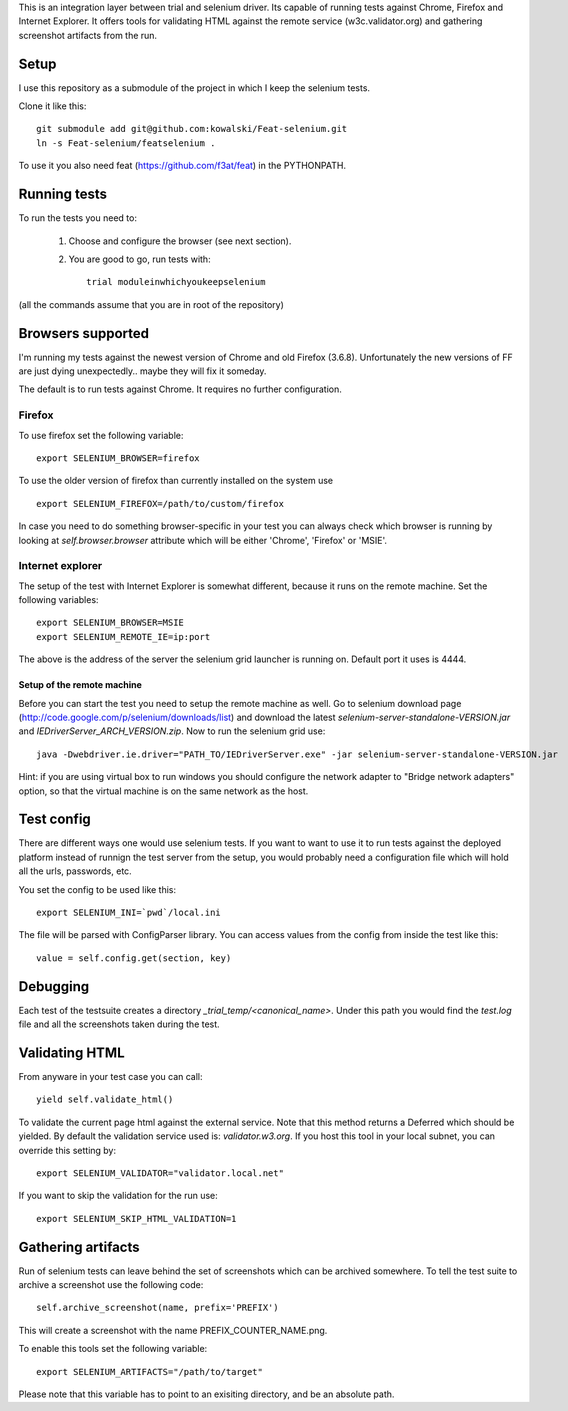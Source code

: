 This is an integration layer between trial and selenium driver. Its capable of running tests against Chrome, Firefox and Internet Explorer. It offers tools for validating HTML against the remote service (w3c.validator.org) and gathering screenshot artifacts from the run.

Setup
-----

I use this repository as a submodule of the project in which I keep the selenium tests.

Clone it like this: ::

  git submodule add git@github.com:kowalski/Feat-selenium.git
  ln -s Feat-selenium/featselenium .

To use it you also need feat (https://github.com/f3at/feat) in the PYTHONPATH.

Running tests
-------------

To run the tests you need to:

  1. Choose and configure the browser (see next section).

  2. You are good to go, run tests with: ::

       trial moduleinwhichyoukeepselenium


(all the commands assume that you are in root of the repository)


Browsers supported
------------------

I'm running my tests against the newest version of Chrome and old Firefox (3.6.8). Unfortunately the new versions of FF are just dying unexpectedly.. maybe they will fix it someday.

The default is to run tests against Chrome. It requires no further configuration.

Firefox
=======

To use firefox set the following variable: ::

  export SELENIUM_BROWSER=firefox

To use the older version of firefox than currently installed on the system use ::

  export SELENIUM_FIREFOX=/path/to/custom/firefox

In case you need to do something browser-specific in your test you can always check which browser is running by looking at *self.browser.browser* attribute which will be either 'Chrome', 'Firefox' or 'MSIE'.


Internet explorer
=================

The setup of the test with Internet Explorer is somewhat different, because it runs on the remote machine. Set the following variables: ::

  export SELENIUM_BROWSER=MSIE
  export SELENIUM_REMOTE_IE=ip:port

The above is the address of the server the selenium grid launcher is running on. Default port it uses is 4444.

===========================
Setup of the remote machine
===========================

Before you can start the test you need to setup the remote machine as well. Go to selenium download page (http://code.google.com/p/selenium/downloads/list) and download the latest *selenium-server-standalone-VERSION.jar* and *IEDriverServer_ARCH_VERSION.zip*. Now to run the selenium grid use: ::

  java -Dwebdriver.ie.driver="PATH_TO/IEDriverServer.exe" -jar selenium-server-standalone-VERSION.jar

Hint: if you are using virtual box to run windows you should configure the network adapter to "Bridge network adapters" option, so that the virtual machine is on the same network as the host.


Test config
-----------

There are different ways one would use selenium tests. If you want to want to use it to run tests against the deployed platform instead of runnign the test server from the setup, you would probably need a configuration file which will hold all the urls, passwords, etc.

You set the config to be used like this: ::

  export SELENIUM_INI=`pwd`/local.ini

The file will be parsed with ConfigParser library. You can access values from the config from inside the test like this: ::

  value = self.config.get(section, key)


Debugging
---------

Each test of the testsuite creates a directory *_trial_temp/<canonical_name>*. Under this path you would find the *test.log* file and all the screenshots taken during the test.


Validating HTML
---------------

From anyware in your test case you can call: ::

   yield self.validate_html()

To validate the current page html against the external service. Note that this method returns a Deferred which should be yielded. By default the validation service used is: *validator.w3.org*. If you host this tool in your local subnet, you can override this setting by: ::

   export SELENIUM_VALIDATOR="validator.local.net"

If you want to skip the validation for the run use: ::

   export SELENIUM_SKIP_HTML_VALIDATION=1


Gathering artifacts
-------------------

Run of selenium tests can leave behind the set of screenshots which can be archived somewhere. To tell the test suite to archive a screenshot use the following code: ::

   self.archive_screenshot(name, prefix='PREFIX')

This will create a screenshot with the name PREFIX_COUNTER_NAME.png.

To enable this tools set the following variable: ::

  export SELENIUM_ARTIFACTS="/path/to/target"

Please note that this variable has to point to an exisiting directory, and
be an absolute path.


